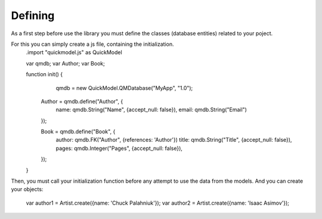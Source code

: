 Defining
========

As a first step before use the library you must define the classes (database entities) related to your poject.

For this you can simply create a js file, containing the initialization.
	.import "quickmodel.js" as QuickModel

	var qmdb;
	var Author;
	var Book;

	function init() {
		qmdb = new QuickModel.QMDatabase("MyApp", "1.0");

	    Author = qmdb.define("Author", {
	                        name: qmdb.String("Name", {accept_null: false}),
	                        email: qmdb.String("Email")
	    });

	    Book = qmdb.define("Book", {
	                        author: qmdb.FK("Author", {references: 'Author'})
	                        title: qmdb.String("Title", {accept_null: false}),
	                        pages: qmdb.Integer("Pages", {accept_null: false}),
	                        
	    });
	}


Then, you must call your initialization function before any attempt to use the data from the models.
And you can create your objects:
    var author1 = Artist.create({name: 'Chuck Palahniuk'});
    var author2 = Artist.create({name: 'Isaac Asimov'});

